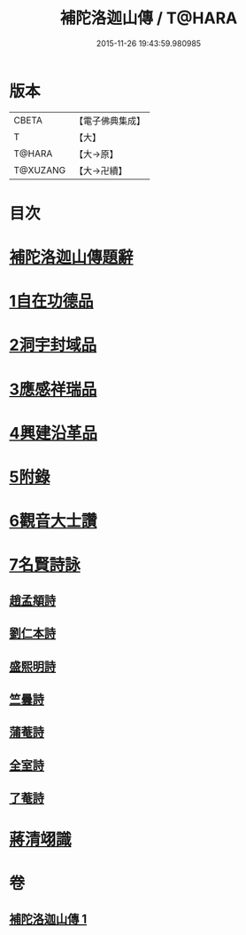 #+TITLE: 補陀洛迦山傳 / T@HARA
#+DATE: 2015-11-26 19:43:59.980985
* 版本
 |     CBETA|【電子佛典集成】|
 |         T|【大】     |
 |    T@HARA|【大→原】   |
 |  T@XUZANG|【大→卍續】  |

* 目次
* [[file:KR6r0136_001.txt::001-1135a24][補陀洛迦山傳題辭]]
* [[file:KR6r0136_001.txt::1135b27][1自在功德品]]
* [[file:KR6r0136_001.txt::1136a26][2洞宇封域品]]
* [[file:KR6r0136_001.txt::1136c13][3應感祥瑞品]]
* [[file:KR6r0136_001.txt::1137c12][4興建沿革品]]
* [[file:KR6r0136_001.txt::1138b17][5附錄]]
* [[file:KR6r0136_001.txt::1139a7][6觀音大士讚]]
* [[file:KR6r0136_001.txt::1139b18][7名賢詩詠]]
** [[file:KR6r0136_001.txt::1139b19][趙孟頫詩]]
** [[file:KR6r0136_001.txt::1139b24][劉仁本詩]]
** [[file:KR6r0136_001.txt::1139c4][盛熙明詩]]
** [[file:KR6r0136_001.txt::1139c13][竺曇詩]]
** [[file:KR6r0136_001.txt::1139c22][蒲菴詩]]
** [[file:KR6r0136_001.txt::1140a3][全室詩]]
** [[file:KR6r0136_001.txt::1140a11][了菴詩]]
* [[file:KR6r0136_001.txt::1140b10][蔣清翊識]]
* 卷
** [[file:KR6r0136_001.txt][補陀洛迦山傳 1]]
